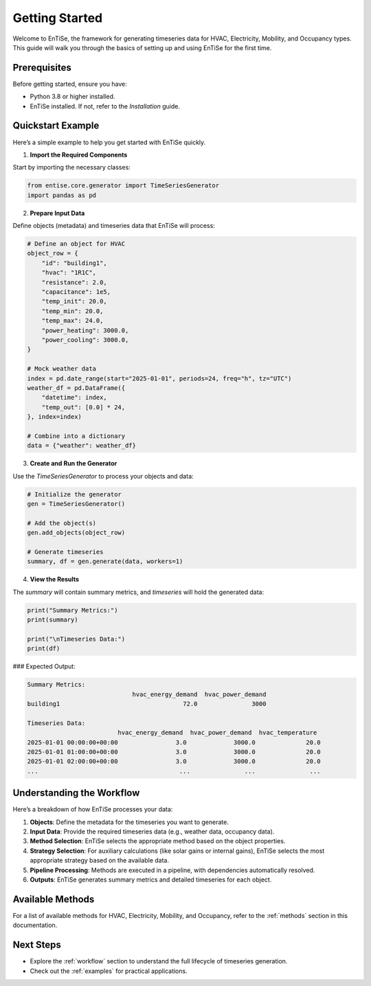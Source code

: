 .. _getting_started:

Getting Started
===============

Welcome to EnTiSe, the framework for generating timeseries data for HVAC, Electricity, Mobility, and Occupancy types. This guide will walk you through the basics of setting up and using EnTiSe for the first time.

Prerequisites
-------------

Before getting started, ensure you have:

- Python 3.8 or higher installed.
- EnTiSe installed. If not, refer to the `Installation` guide.

Quickstart Example
------------------

Here’s a simple example to help you get started with EnTiSe quickly.

1. **Import the Required Components**

Start by importing the necessary classes:

.. code-block:: python

    from entise.core.generator import TimeSeriesGenerator
    import pandas as pd

2. **Prepare Input Data**

Define objects (metadata) and timeseries data that EnTiSe will process:

.. code-block:: python

    # Define an object for HVAC
    object_row = {
        "id": "building1",
        "hvac": "1R1C",
        "resistance": 2.0,
        "capacitance": 1e5,
        "temp_init": 20.0,
        "temp_min": 20.0,
        "temp_max": 24.0,
        "power_heating": 3000.0,
        "power_cooling": 3000.0,
    }

    # Mock weather data
    index = pd.date_range(start="2025-01-01", periods=24, freq="h", tz="UTC")
    weather_df = pd.DataFrame({
        "datetime": index,
        "temp_out": [0.0] * 24,
    }, index=index)

    # Combine into a dictionary
    data = {"weather": weather_df}

3. **Create and Run the Generator**

Use the `TimeSeriesGenerator` to process your objects and data:

.. code-block:: python

    # Initialize the generator
    gen = TimeSeriesGenerator()

    # Add the object(s)
    gen.add_objects(object_row)

    # Generate timeseries
    summary, df = gen.generate(data, workers=1)

4. **View the Results**

The `summary` will contain summary metrics, and `timeseries` will hold the generated data:

.. code-block:: python

    print("Summary Metrics:")
    print(summary)

    print("\nTimeseries Data:")
    print(df)

### Expected Output:

.. code-block:: text

    Summary Metrics:
                                 hvac_energy_demand  hvac_power_demand
    building1                                  72.0               3000

    Timeseries Data:
                             hvac_energy_demand  hvac_power_demand  hvac_temperature
    2025-01-01 00:00:00+00:00                3.0             3000.0              20.0
    2025-01-01 01:00:00+00:00                3.0             3000.0              20.0
    2025-01-01 02:00:00+00:00                3.0             3000.0              20.0
    ...                                       ...               ...               ...

Understanding the Workflow
--------------------------

Here’s a breakdown of how EnTiSe processes your data:

1. **Objects**: Define the metadata for the timeseries you want to generate.
2. **Input Data**: Provide the required timeseries data (e.g., weather data, occupancy data).
3. **Method Selection**: EnTiSe selects the appropriate method based on the object properties.
4. **Strategy Selection**: For auxiliary calculations (like solar gains or internal gains), EnTiSe selects the most appropriate strategy based on the available data.
5. **Pipeline Processing**: Methods are executed in a pipeline, with dependencies automatically resolved.
6. **Outputs**: EnTiSe generates summary metrics and detailed timeseries for each object.

Available Methods
-----------------

For a list of available methods for HVAC, Electricity, Mobility, and Occupancy, refer to the :ref:`methods` section in this documentation.

Next Steps
----------

- Explore the :ref:`workflow` section to understand the full lifecycle of timeseries generation.
- Check out the :ref:`examples` for practical applications.

